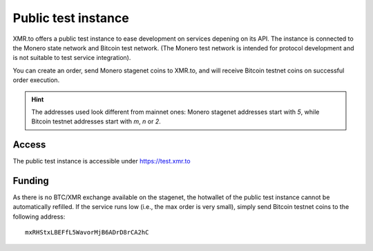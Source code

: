 
Public test instance
====================

XMR.to offers a public test instance to ease development on services depening on 
its API. The instance is connected to the Monero state network and Bitcoin test network.
(The Monero test network is intended for protocol development and is not suitable
to test service integration).

You can create an order, send Monero stagenet coins to XMR.to, and will receive
Bitcoin testnet coins on successful order execution.

.. hint::
   The addresses used look different from mainnet ones: Monero stagenet addresses
   start with `5`, while Bitcoin testnet addresses start with `m`, `n` or `2`.

Access
------

The public test instance is accessible under https://test.xmr.to

Funding
-------

As there is no BTC/XMR exchange available on the stagenet, the hotwallet of
the public test instance cannot be automatically refilled. If the service
runs low (i.e., the max order is very small), simply send Bitcoin testnet
coins to the following address:

::

    mxRHStxLBEFfL5WavorMjB6ADrD8rCA2hC

